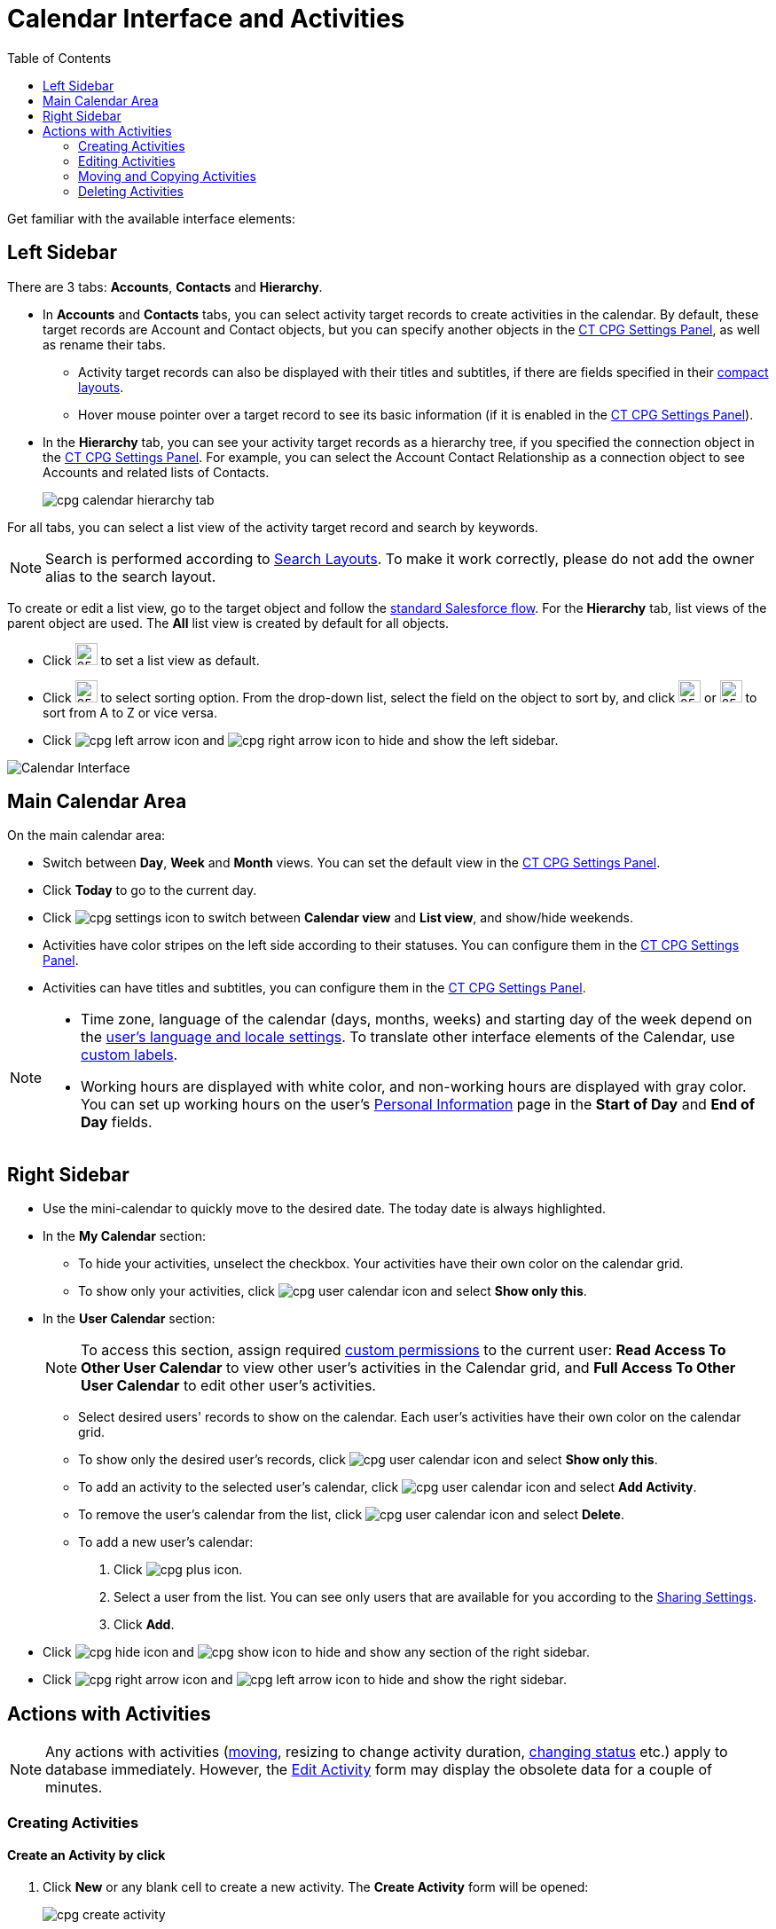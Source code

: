 = Calendar Interface and Activities
:toc:


Get familiar with the available interface elements:

[[h3_115958815]]
== Left Sidebar

There are 3 tabs: *Accounts*, *Contacts* and *Hierarchy*.

* In *Accounts* and *Contacts* tabs, you can select activity target records to create activities in the calendar. By default, these target records are [.object]#Account# and [.object]#Contact# objects, but you can specify another objects in the xref:admin-guide/calendar-management/calendar-settings-ct-cpg-settings-panel.adoc#h3_1934044513[CT CPG Settings Panel], as well as rename their tabs.
** Activity target records can also be displayed with their titles and subtitles, if there are fields specified in their link:https://help.salesforce.com/s/articleView?id=sf.compact_layout_overview.htm&type=5[compact layouts].
** Hover mouse pointer over a target record to see its basic information
(if it is enabled in the xref:admin-guide/calendar-management/calendar-settings-ct-cpg-settings-panel.adoc#h3_1454440899[CT CPG Settings Panel]).
* In the *Hierarchy* tab, you can see your activity target records as a hierarchy tree, if you specified the connection object in the xref:admin-guide/calendar-management/calendar-settings-ct-cpg-settings-panel.adoc#show-hierarchy[CT CPG Settings Panel]. For example, you can select the [.object]#Account Contact Relationship# as a connection object to see [.object]#Accounts# and related lists of [.object]#Contacts#.
+
image:cpg_calendar_hierarchy_tab.png[]

For all tabs, you can select a list view of the activity target record and search by keywords.

[NOTE]
====
Search is performed according to link:https://help.salesforce.com/s/articleView?id=sf.customizing_search_layouts.htm&type=5[Search Layouts]. To make it work correctly, please do not add the owner alias to the search layout.
====

To create or edit a list view, go to the target object and follow the https://help.salesforce.com/s/articleView?id=sf.basics_understanding_list_views_lex.htm&type=5[standard Salesforce flow]. For the *Hierarchy* tab, list views of the parent object are used. The *All* list view is created by default for all objects.

* Click image:cpg_pin_icon.png[25,25] to set a list view as default.
* Click image:cpg_filter_icon.png[25,25] to select sorting option. From the drop-down list, select the field on the object to sort by, and click image:cpg_sorting_down.png[25,25] or image:cpg_sorting_up.png[25,25] to sort from A to Z or vice versa.

* Click
image:cpg_left_arrow_icon.png[] and image:cpg_right_arrow_icon.png[] to hide and show the left sidebar.

image:Calendar-Interface.png[]

[[h3_2071613420]]
== Main Calendar Area

On the main calendar area:

* Switch between *Day*, *Week* and *Month* views. You can set the default view in the xref:admin-guide/calendar-management/calendar-settings-ct-cpg-settings-panel.adoc#h3_951662406[CT CPG Settings Panel].
* Click *Today* to go to the current day.
* Click image:cpg_settings_icon.png[] to switch between *Calendar view* and *List view*, and show/hide weekends.
* Activities have color stripes on the left side according to their statuses. You can configure them in the xref:admin-guide/calendar-management/calendar-settings-ct-cpg-settings-panel.adoc#h3_1948960707[CT CPG Settings Panel].
* Activities can have titles and subtitles, you can configure them in the xref:admin-guide/calendar-management/calendar-settings-ct-cpg-settings-panel.adoc#h3_1888339674[CT CPG Settings Panel].

[NOTE]
=====
* Time zone, language of the calendar (days, months, weeks) and starting day of the week depend on the link:https://help.salesforce.com/s/articleView?id=sf.usersetup_lang_time_zone.htm&type=5[user's language and locale settings]. To translate other interface elements of the Calendar, use xref:admin-guide/calendar-management/custom-labels-for-translating-the-calendar-interface.adoc[custom labels].
* Working hours are displayed with white color, and non-working hours are displayed with gray color. You can set up working hours on the user's
link:https://help.salesforce.com/s/articleView?id=sf.usersetup.htm&type=5[Personal Information] page in the *Start of Day* and *End of Day* fields.
=====

[[h3_265155760]]
== Right Sidebar

* Use the mini-calendar to quickly move to the desired date. The today date is always highlighted.
* In the *My Calendar* section:
** To hide your activities, unselect the checkbox. Your activities have their own color on the calendar grid.
** To show only your activities, click image:cpg_user_calendar_icon.png[]
and select *Show only this*.
* In the *User Calendar* section:
+
[NOTE]
====
To access this section, assign required xref:admin-guide/calendar-management/custom-permissions-for-using-calendar.adoc[custom permissions] to the current user: *Read Access To Other User Calendar* to view other user's activities in the Calendar grid, and *Full Access To Other User Calendar* to edit other user's activities.
====
** Select desired users' records to show on the calendar. Each user's activities have their own color on the calendar grid.
** To show only the desired user's records, click image:cpg_user_calendar_icon.png[] and select *Show only this*.
** To add an activity to the selected user's calendar, click image:cpg_user_calendar_icon.png[] and select *Add Activity*.
** To remove the user's calendar from the list, click image:cpg_user_calendar_icon.png[] and select *Delete*.
** To add a new user's calendar:
. Click image:cpg_plus_icon.png[].
. Select a user from the list. You can see only users that are available for you according to the link:https://help.salesforce.com/s/articleView?id=sf.managing_the_sharing_model.htm&type=5[Sharing Settings].
. Click *Add*.
* Click image:cpg_hide_icon.png[] and image:cpg_show_icon.png[] to hide and show any section of the right sidebar.
* Click image:cpg_right_arrow_icon.png[] and image:cpg_left_arrow_icon.png[] to
hide and show the right sidebar.

[[h2_1494438992]]
== Actions with Activities

[NOTE]
====
Any actions with activities (xref:admin-guide/calendar-management/calendar-interface-and-activities.adoc#h3_1490113349[moving], resizing to change activity duration, xref:admin-guide/calendar-management/calendar-interface-and-activities.adoc#h3_786187553[changing status] etc.) apply to database immediately. However, the xref:admin-guide/calendar-management/calendar-interface-and-activities.adoc#h3_786187553[Edit Activity] form may display the obsolete data for a couple of minutes.
====

[[h3_1752519442]]
=== Creating Activities

[[h4_397646639]]
==== Create an Activity by click

. Click *New* or any blank cell to create a new activity. The *Create Activity* form will be opened:
+
image:cpg_create_activity.png[]
. Fill out the fields:
* *Record type*: select record type created on the [.apiobject]#CTCPG\__Activity__c# object.
* Enter *Subject* if needed.
* Specify *Start*/*End Time*/*Date* or toggle *All-Day*. If you are creating an activity by clicking on a blank cell of the calendar, *Start* *Time* and *End* *Time* will be pre-filled according to the xref:admin-guide/calendar-management/calendar-settings-ct-cpg-settings-panel.adoc#h3_1888339674[Default duration] setting.
* If needed, toggle *Compact form* or *Detailed form* and fill out their fields:
+
[NOTE]
====
If the compact form is configured as *Required* in the xref:admin-guide/calendar-management/calendar-settings-ct-cpg-settings-panel.adoc#compact-form[CT CPG Settings Panel], only its configured fields will be displayed.
====
** *Compact form* can be configured in the xref:admin-guide/calendar-management/calendar-settings-ct-cpg-settings-panel.adoc#compact-form[CT CPG Settings Panel] and can contain up to 10 fields of the record type, within you are creating the activity.
** *Detailed form* displays all the fields of the record type, within you are creating the activity. It cannot be enabled, if the *Compact form* is already enabled.
+
[NOTE]
====
*Detailed form* and *Compact form* cannot be enabled both at the same time. If you fill out one of these forms and switch to another one, all the entered data will be lost.
====
. Click *Save*.

[[h4_2089059603]]
==== Create an Activity by drag and drop

You can also create an activity by dragging and dropping a Target Object from the left sidebar, the creation form will look different and will have another set of fields.

* If you drag and drop from a single target object (for example, [.object]#Account# or [.object]#Contact#), lookup fields of this object will be filled in.
* If you drag and drop from the *Hierarchy* tab:
** Parent object: lookup fields of the parent object will be filled in.
** Child object: lookup fields of the parent and child objects will be filled in.
* You can select several target objects and drag and drop them. In this case, you can select only type of activity and edit properties of the created activities later. Activities will be created with the specified xref:admin-guide/calendar-management/calendar-settings-ct-cpg-settings-panel.adoc#h3_951662406[Interval between drag and drops].
* *Start Date* and *End Date* are pre-filled according to the xref:admin-guide/calendar-management/calendar-settings-ct-cpg-settings-panel.adoc#h3_1888339674[Default duration] setting.
+
image:cpg_create_activity2.png[]

[[h3_786187553]]
=== Editing Activities

. To edit an activity, you can:
* Click on activity in the calendar grid.
* Hover mouse pointer over activity and click *Edit* on the pop-up (if it is xref:admin-guide/calendar-management/calendar-settings-ct-cpg-settings-panel.adoc#h3_1454440899[enabled in the settings]).
+
The activity form shown above will be displayed.
. Edit necessary fields and click *Save* to apply changes.

To quickly change the status of an activity, hover the mouse pointer over the activity and select another *Status*.

* Double-click on activity or click image:cpg_pop-up_new_window_icon.png[] in the pop-up window to open it in the new browser tab:
+
image:cpg_calendar_pop-up.png[]
+
[NOTE]
====
Editing other users' activities require the xref:admin-guide/calendar-management/custom-permissions-for-using-calendar.adoc[Full Access To Other User Calendar] custom permission.
====

[[h3_1490113349]]
=== Moving and Copying Activities

* To copy an activity, hover mouse pointer over an activity and click image:cpg-copy-icon.png[25,25].
* To move an activity, do one of these:
** click on it and specify another date/time
** drag and drop it to another calendar cell

To copy or move multiple activities (applies only to the current user's activities):

. Click image:cpg_mass_actions_icon.png[25,25] next to the *New* button on the right sidebar.
. Select *Copy* or *Move*.
. In the dialog window:
.. Select *Period of time*: _Day_ or _Week_.
.. Select day or week to move. If you select any day for the _Week_ period, the first day of the week will be selected automatically.
.. Select target day or week. If you select any day for the _Week_ period, the first day of the week will be selected automatically.
.. Click *Move* or *Copy*.
+
image:cpg_move_activity_week.png[]

[[h3_661183531]]
=== Deleting Activities

To delete an activity, hover mouse pointer over it and click image:cpg_delete_activity_icon.png[25,25].

To delete multiple activities (applies only to the current user's activities):

. Click image:cpg_mass_actions_icon.png[25,25] next to the *New* button on the right sidebar.
. Select *Delete*.
. In the dialog window:
.. Select *Period of time*: _Day_ or _Week_.
.. Select day or week to delete. If you select any day for the _Week_ period, the first day of the week will be selected automatically.
.. Click *Delete*.
+
image:cpg_delete_activity.png[]


